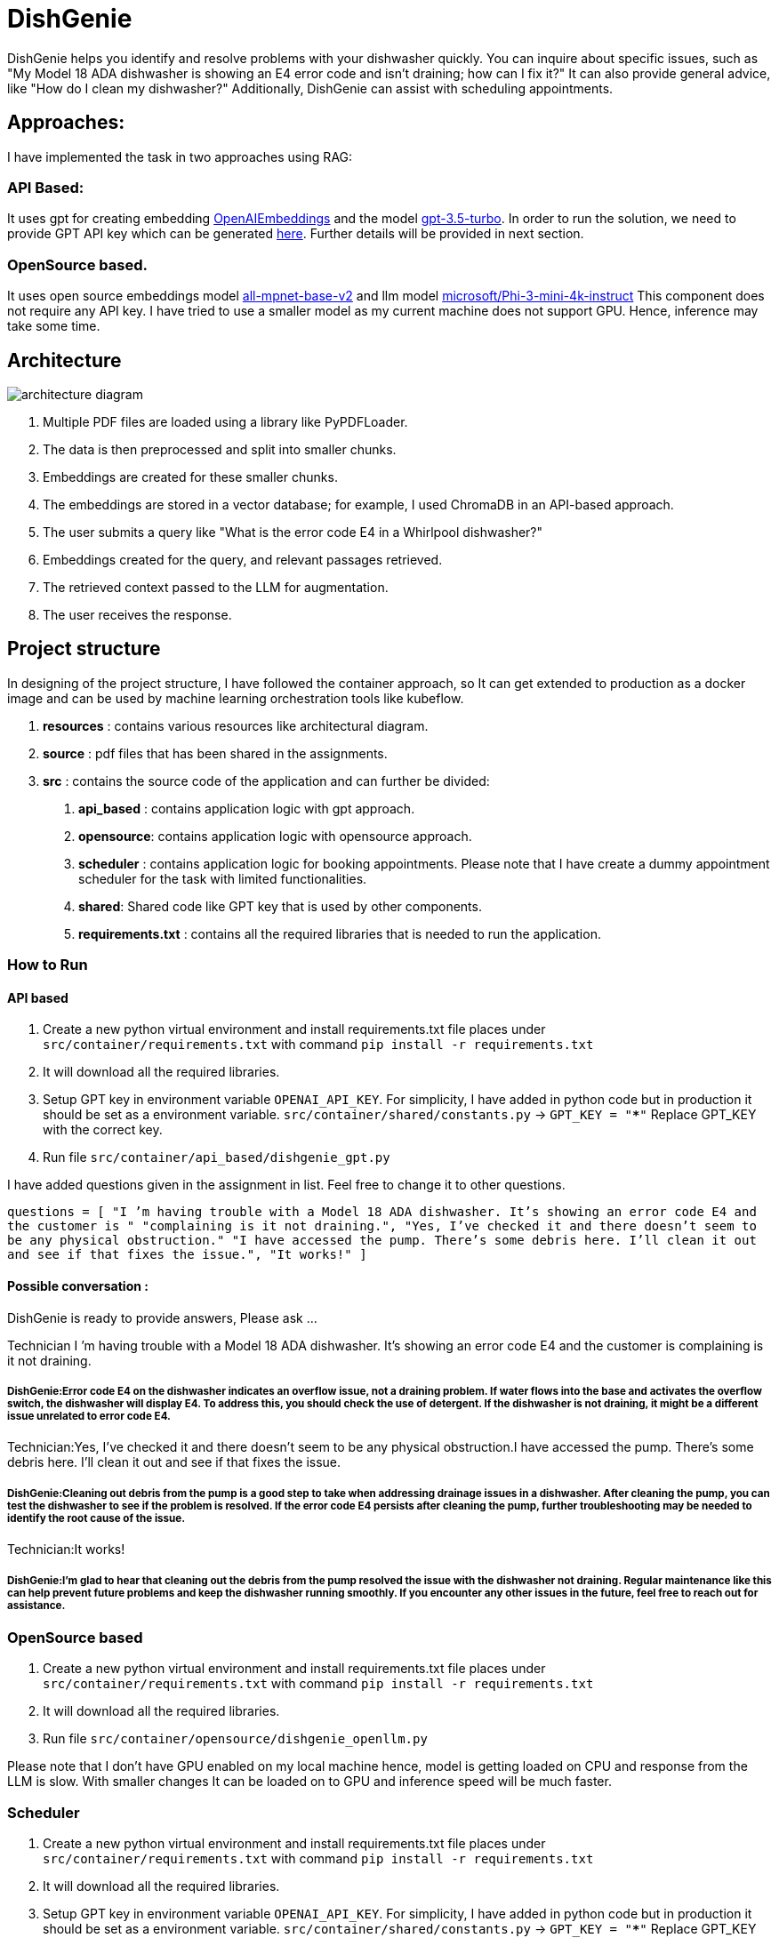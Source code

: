 # DishGenie

DishGenie helps you identify and resolve problems with your dishwasher quickly.
You can inquire about specific issues, such as "My Model 18 ADA dishwasher is showing an E4 error code and isn’t draining; how can I fix it?"
It can also provide general advice, like "How do I clean my dishwasher?"
Additionally, DishGenie can assist with scheduling appointments.

## Approaches:
I have implemented the task in two approaches using RAG:

### API Based:
It uses gpt for creating embedding https://platform.openai.com/docs/guides/embeddings[OpenAIEmbeddings] and the
model https://platform.openai.com/docs/models/gpt-3-5-turbo[gpt-3.5-turbo]. In order to run the solution, we need to
provide GPT API key which can be generated https://platform.openai.com/api-keys[here].
Further details will be provided in next section.

### OpenSource based.
It uses open source embeddings model https://huggingface.co/sentence-transformers/all-mpnet-base-v2[all-mpnet-base-v2] and
llm model https://huggingface.co/microsoft/Phi-3-mini-4k-instruct[microsoft/Phi-3-mini-4k-instruct]
This component does not require any API key. I have tried to use a smaller model as my current machine does not
support GPU. Hence, inference may take some time.

## Architecture

image::resources/architecture_diagram.png[]


1. Multiple PDF files are loaded using a library like PyPDFLoader.
2. The data is then preprocessed and split into smaller chunks.
3. Embeddings are created for these smaller chunks.
4. The embeddings are stored in a vector database; for example, I used ChromaDB in an API-based approach.
5. The user submits a query like "What is the error code E4 in a Whirlpool dishwasher?"
6. Embeddings created for the query, and relevant passages retrieved.
7. The retrieved context passed to the LLM for augmentation.
8. The user receives the response.


## Project structure
In designing of the project structure, I have followed the container approach, so It can get extended to production
as a docker image and can be used by machine learning orchestration tools like kubeflow.

1. *resources* : contains various resources like architectural diagram.
2. *source* : pdf files that has been shared in the assignments.
3. *src* : contains the source code of the application and can further be divided:
    a. *api_based* : contains application logic with gpt approach.
    b. *opensource*: contains application logic with opensource approach.
    c. *scheduler* : contains application logic for booking appointments. Please note that
    I have create a dummy appointment scheduler for the task with limited functionalities.
    d. *shared*: Shared code like GPT key that is used by other components.
    e. *requirements.txt* : contains all the required libraries that is needed to run the application.

### How to Run

#### API based
1. Create a new python virtual environment and install requirements.txt file places under `src/container/requirements.txt` with command `pip install -r requirements.txt`
2. It will download all the required libraries.
3. Setup GPT key in environment variable `OPENAI_API_KEY`. For simplicity, I have added in python code but in production it should be set as a environment variable.
    `src/container/shared/constants.py` -> `GPT_KEY = "*****"`
    Replace GPT_KEY with the correct key.
4. Run file `src/container/api_based/dishgenie_gpt.py`

I have added questions given in the assignment in list. Feel free to change it to other questions.

`questions = [
    "I ’m having trouble with a Model 18 ADA dishwasher. It’s showing an error code E4 and the customer is "
    "complaining is it not draining.",
    "Yes, I’ve checked it and there doesn’t seem to be any physical obstruction."
    "I have accessed the pump. There’s some debris here. I’ll clean it out and see if that fixes the issue.",
    "It works!"
]`

#### Possible conversation :
DishGenie is ready to provide answers, Please ask ...

Technician I ’m having trouble with a Model 18 ADA dishwasher. It’s showing an error code E4 and the customer is complaining is it not draining.

##### DishGenie:Error code E4 on the dishwasher indicates an overflow issue, not a draining problem. If water flows into the base and activates the overflow switch, the dishwasher will display E4. To address this, you should check the use of detergent. If the dishwasher is not draining, it might be a different issue unrelated to error code E4.

Technician:Yes, I’ve checked it and there doesn’t seem to be any physical obstruction.I have accessed the pump. There’s some debris here. I’ll clean it out and see if that fixes the issue.

##### DishGenie:Cleaning out debris from the pump is a good step to take when addressing drainage issues in a dishwasher. After cleaning the pump, you can test the dishwasher to see if the problem is resolved. If the error code E4 persists after cleaning the pump, further troubleshooting may be needed to identify the root cause of the issue.

Technician:It works!

##### DishGenie:I'm glad to hear that cleaning out the debris from the pump resolved the issue with the dishwasher not draining. Regular maintenance like this can help prevent future problems and keep the dishwasher running smoothly. If you encounter any other issues in the future, feel free to reach out for assistance.


### OpenSource based
[Step 1 and 2 are neeeded if not completed in API based step]
1. Create a new python virtual environment and install requirements.txt file places under `src/container/requirements.txt` with command `pip install -r requirements.txt`
2. It will download all the required libraries.
3. Run file `src/container/opensource/dishgenie_openllm.py`

Please note that I don't have GPU enabled on my local machine hence, model is getting loaded on CPU and response from the LLM is slow. With smaller changes It can be
loaded on to GPU and inference speed will be much faster.


### Scheduler
[Step 1, 2 and 3 are neeeded if not completed in API based step]
1. Create a new python virtual environment and install requirements.txt file places under `src/container/requirements.txt` with command `pip install -r requirements.txt`
2. It will download all the required libraries.
3. Setup GPT key in environment variable `OPENAI_API_KEY`. For simplicity, I have added in python code but in production it should be set as a environment variable.
    `src/container/shared/constants.py` -> `GPT_KEY = "*****"`
    Replace GPT_KEY with the correct key.
4. Run file `src/container/scheduler/scheduler.py`

#### Possible conversation :

Technician:Can you help me in booking an appointment?

##### DishGenie:Of course! I can help you with that. Please provide me with the details of the appointment you would like to book.

Technician: Book an appointment on date 12th July, time 12:00 and reason fixing dishwasher.

##### DishGenie: Appointment confirmed! 📅 Date: 12th July Time: 12:00 Reason: Fixing dishwasher If you need any changes or have any other requests, feel free to let me know!

Please note that it is a dummy assistant and does not actually book the appointment. In real use case we can integrate with google calendar api for example.

## Next Step

- Add further logging and monitoring with tools like LangSmith and LangWatch.
- Create endpoints with FastAPI or Flask.
- Develop frontend with React or Streamlit.
- Create docker image and deploy on Kubernetes cluster on GCP, AWS or Azure.
- Configure Kubernetes cluster with autoscaling to add/remove nodes based on the traffic .

